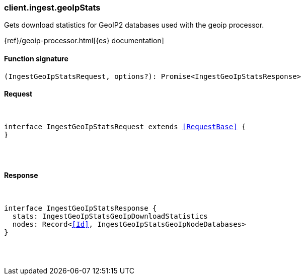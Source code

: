 [[reference-ingest-geo_ip_stats]]

////////
===========================================================================================================================
||                                                                                                                       ||
||                                                                                                                       ||
||                                                                                                                       ||
||        ██████╗ ███████╗ █████╗ ██████╗ ███╗   ███╗███████╗                                                            ||
||        ██╔══██╗██╔════╝██╔══██╗██╔══██╗████╗ ████║██╔════╝                                                            ||
||        ██████╔╝█████╗  ███████║██║  ██║██╔████╔██║█████╗                                                              ||
||        ██╔══██╗██╔══╝  ██╔══██║██║  ██║██║╚██╔╝██║██╔══╝                                                              ||
||        ██║  ██║███████╗██║  ██║██████╔╝██║ ╚═╝ ██║███████╗                                                            ||
||        ╚═╝  ╚═╝╚══════╝╚═╝  ╚═╝╚═════╝ ╚═╝     ╚═╝╚══════╝                                                            ||
||                                                                                                                       ||
||                                                                                                                       ||
||    This file is autogenerated, DO NOT send pull requests that changes this file directly.                             ||
||    You should update the script that does the generation, which can be found in:                                      ||
||    https://github.com/elastic/elastic-client-generator-js                                                             ||
||                                                                                                                       ||
||    You can run the script with the following command:                                                                 ||
||       npm run elasticsearch -- --version <version>                                                                    ||
||                                                                                                                       ||
||                                                                                                                       ||
||                                                                                                                       ||
===========================================================================================================================
////////

[discrete]
[[client.ingest.geoIpStats]]
=== client.ingest.geoIpStats

Gets download statistics for GeoIP2 databases used with the geoip processor.

{ref}/geoip-processor.html[{es} documentation]

[discrete]
==== Function signature

[source,ts]
----
(IngestGeoIpStatsRequest, options?): Promise<IngestGeoIpStatsResponse>
----

[discrete]
==== Request

[pass]
++++
<pre>
++++
interface IngestGeoIpStatsRequest extends <<RequestBase>> {
}

[pass]
++++
</pre>
++++
[discrete]
==== Response

[pass]
++++
<pre>
++++
interface IngestGeoIpStatsResponse {
  stats: IngestGeoIpStatsGeoIpDownloadStatistics
  nodes: Record<<<Id>>, IngestGeoIpStatsGeoIpNodeDatabases>
}

[pass]
++++
</pre>
++++

